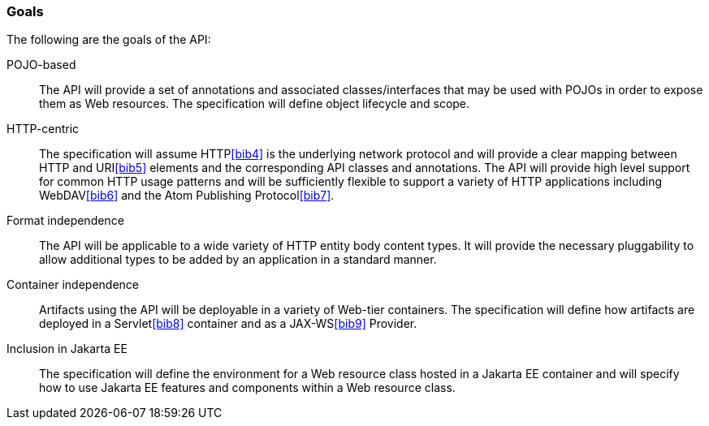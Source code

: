 ////
*******************************************************************
* Copyright (c) 2019 Eclipse Foundation
*
* This specification document is made available under the terms
* of the Eclipse Foundation Specification License v1.0, which is
* available at https://www.eclipse.org/legal/efsl.php.
*******************************************************************
////

[[goals]]
=== Goals

The following are the goals of the API:

POJO-based::
  The API will provide a set of annotations and associated
  classes/interfaces that may be used with POJOs in order to expose them
  as Web resources. The specification will define object lifecycle and
  scope.
HTTP-centric::
  The specification will assume HTTP<<bib4>> is the
  underlying network protocol and will provide a clear mapping between
  HTTP and URI<<bib5>> elements and
  the corresponding API classes and annotations. The API will provide
  high level support for common HTTP usage patterns and will be
  sufficiently flexible to support a variety of HTTP applications
  including WebDAV<<bib6>> and the Atom Publishing
  Protocol<<bib7>>.
Format independence::
  The API will be applicable to a wide variety of HTTP entity body
  content types. It will provide the necessary pluggability to allow
  additional types to be added by an application in a standard manner.
Container independence::
  Artifacts using the API will be deployable in a variety of Web-tier
  containers. The specification will define how artifacts are deployed
  in a Servlet<<bib8>> container and as a JAX-WS<<bib9>> Provider.
Inclusion in Jakarta EE::
  The specification will define the environment for a Web resource class
  hosted in a Jakarta EE container and will specify how to use Jakarta EE
  features and components within a Web resource class.
